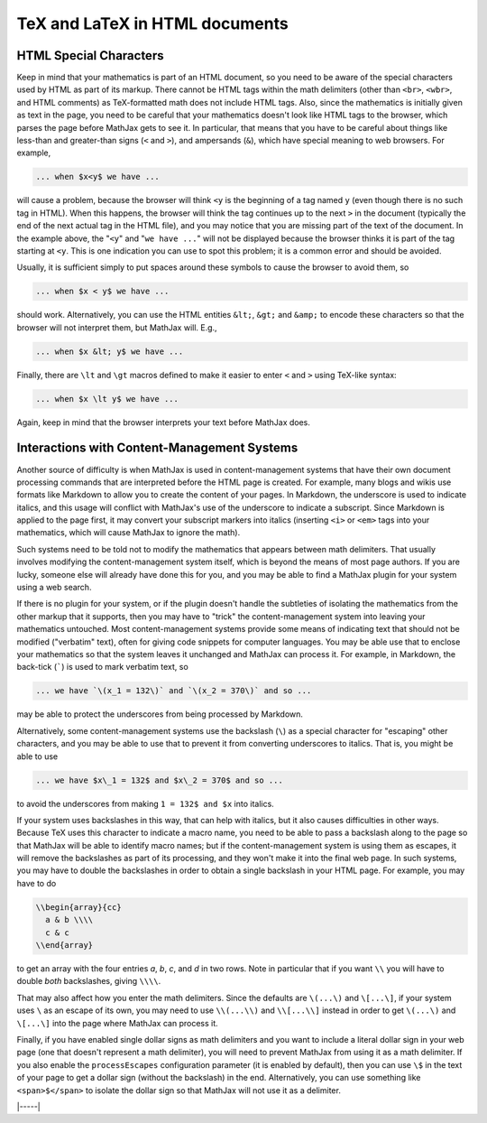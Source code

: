.. _tex-in-html:

###############################
TeX and LaTeX in HTML documents
###############################

.. _html-special-chars:

HTML Special Characters
=======================

Keep in mind that your mathematics is part of an HTML document, so you
need to be aware of the special characters used by HTML as part of its
markup.  There cannot be HTML tags within the math delimiters (other
than ``<br>``, ``<wbr>``, and HTML comments) as TeX-formatted math
does not include HTML tags.  Also, since the mathematics is initially
given as text in the page, you need to be careful that your
mathematics doesn't look like HTML tags to the browser, which parses
the page before MathJax gets to see it.  In particular, that means
that you have to be careful about things like less-than and
greater-than signs (``<`` and ``>``), and ampersands (``&``), which
have special meaning to web browsers.  For example,

.. code-block:: latex

	... when $x<y$ we have ...

will cause a problem, because the browser will think ``<y`` is the
beginning of a tag named ``y`` (even though there is no such tag in
HTML).  When this happens, the browser will think the tag continues up
to the next ``>`` in the document (typically the end of the next
actual tag in the HTML file), and you may notice that you are missing
part of the text of the document.  In the example above, the "``<y``"
and "``we have ...``" will not be displayed because the browser thinks
it is part of the tag starting at ``<y``.  This is one indication you
can use to spot this problem; it is a common error and should be
avoided.

Usually, it is sufficient simply to put spaces around these symbols to
cause the browser to avoid them, so

.. code-block:: latex

	... when $x < y$ we have ...

should work.  Alternatively, you can use the HTML entities ``&lt;``,
``&gt;`` and ``&amp;`` to encode these characters so that the browser
will not interpret them, but MathJax will.  E.g.,

.. code-block:: latex

	  ... when $x &lt; y$ we have ...

Finally, there are ``\lt`` and ``\gt`` macros defined to make it
easier to enter ``<`` and ``>`` using TeX-like syntax:

.. code-block:: latex

        ... when $x \lt y$ we have ...

Again, keep in mind that the browser interprets your text before
MathJax does.


.. _tex-markdown:

Interactions with Content-Management Systems
============================================

Another source of difficulty is when MathJax is used in
content-management systems that have their own document processing
commands that are interpreted before the HTML page is created.  For
example, many blogs and wikis use formats like Markdown to allow you
to create the content of your pages.  In Markdown, the underscore is
used to indicate italics, and this usage will conflict with MathJax's
use of the underscore to indicate a subscript.  Since Markdown is
applied to the page first, it may convert your subscript markers into
italics (inserting ``<i>`` or ``<em>`` tags into your mathematics,
which will cause MathJax to ignore the math).

Such systems need to be told not to modify the mathematics that
appears between math delimiters.  That usually involves modifying the
content-management system itself, which is beyond the means of most
page authors.  If you are lucky, someone else will already have done
this for you, and you may be able to find a MathJax plugin for your
system using a web search.

If there is no plugin for your system, or if the plugin doesn't handle
the subtleties of isolating the mathematics from the other markup that
it supports, then you may have to "trick" the content-management
system into leaving your mathematics untouched.  Most
content-management systems provide some means of indicating text that
should not be modified ("verbatim" text), often for giving code
snippets for computer languages.  You may be able use that to enclose
your mathematics so that the system leaves it unchanged and MathJax
can process it.  For example, in Markdown, the back-tick (`````) is
used to mark verbatim text, so

.. code-block:: latex

    ... we have `\(x_1 = 132\)` and `\(x_2 = 370\)` and so ...

may be able to protect the underscores from being processed by
Markdown.

Alternatively, some content-management systems use the backslash
(``\``) as a special character for "escaping" other characters, and
you may be able to use that to prevent it from converting underscores
to italics.  That is, you might be able to use

.. code-block:: latex

    ... we have $x\_1 = 132$ and $x\_2 = 370$ and so ...

to avoid the underscores from making ``1 = 132$ and $x`` into italics.

If your system uses backslashes in this way, that can help with
italics, but it also causes difficulties in other ways.  Because TeX
uses this character to indicate a macro name, you need to be able to
pass a backslash along to the page so that MathJax will be able to
identify macro names; but if the content-management system is using
them as escapes, it will remove the backslashes as part of its
processing, and they won't make it into the final web page.  In such
systems, you may have to double the backslashes in order to obtain a
single backslash in your HTML page.  For example, you may have to do

.. code-block:: latex

    \\begin{array}{cc}
      a & b \\\\
      c & c
    \\end{array}

to get an array with the four entries *a*, *b*, *c*, and *d* in two
rows.  Note in particular that if you want ``\\`` you will have to
double *both* backslashes, giving ``\\\\``.

That may also affect how you enter the math delimiters.  Since the
defaults are ``\(...\)`` and ``\[...\]``, if your system uses ``\`` as
an escape of its own, you may need to use ``\\(...\\)`` and
``\\[...\\]`` instead in order to get ``\(...\)`` and ``\[...\]`` into
the page where MathJax can process it.

Finally, if you have enabled single dollar signs as math delimiters
and you want to include a literal dollar sign in your web page (one
that doesn't represent a math delimiter), you will need to prevent
MathJax from using it as a math delimiter.  If you also enable the
``processEscapes`` configuration parameter (it is enabled by default),
then you can use ``\$`` in the text of your page to get a dollar sign
(without the backslash) in the end.  Alternatively, you can use
something like ``<span>$</span>`` to isolate the dollar sign so that
MathJax will not use it as a delimiter.

|-----|
